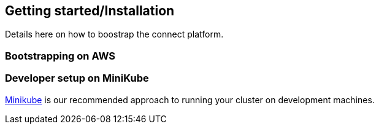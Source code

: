 == Getting started/Installation

Details here on how to boostrap the connect platform.

=== Bootstrapping on AWS

=== Developer setup on MiniKube
link:https://github.com/kubernetes/minikube[Minikube] is our recommended approach to running your cluster on development machines.
